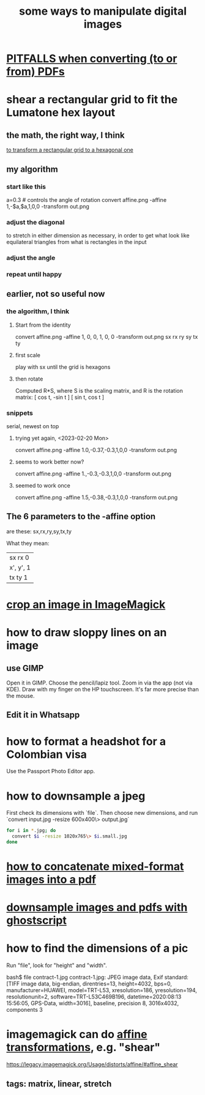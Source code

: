 :PROPERTIES:
:ID:       b5d11fbe-75dc-4c31-8d0d-c44689328ff1
:END:
#+title: some ways to manipulate digital images
* [[https://github.com/JeffreyBenjaminBrown/public_notes_with_github-navigable_links/blob/master/pitfalls_when_converting_pdfs.org][PITFALLS when converting (to or from) PDFs]]
* shear a rectangular grid to fit the Lumatone hex layout
:PROPERTIES:
:ID:       68b3f341-f369-4b6f-841a-b77c37715a86
:END:
** the math, the right way, I think
   [[https://github.com/JeffreyBenjaminBrown/public_notes_with_github-navigable_links/blob/master/to_transform_a_rectangular_grid_to_a_hexagonal_one.org][to transform a rectangular grid to a hexagonal one]]
** my algorithm
*** start like this
    a=0.3 # controls the angle of rotation
    convert affine.png -affine 1,-$a,$a,1,0,0 -transform out.png
*** adjust the diagonal
    to stretch in either dimension as necessary,
    in order to get what look like equilateral triangles
    from what is rectangles in the input
*** adjust the angle
*** repeat until happy
** earlier, not so useful now
*** the algorithm, I think
**** Start from the identity
     convert affine.png -affine 1, 0, 0, 1, 0, 0 -transform out.png
				sx rx ry sy tx ty
**** first scale
     play with sx until the grid is hexagons
**** then rotate
     Computed R*S, where S is the scaling matrix,
     and R is the rotation matrix:
     [ cos t, -sin t ]
     [ sin t,  cos t ]
*** snippets
    serial, newest on top
**** trying yet again, <2023-02-20 Mon>
     convert affine.png -affine 1.0,-0.37,-0.3,1,0,0 -transform out.png
**** seems to work better now?
     convert affine.png -affine 1.,-0.3,-0.3,1,0,0 -transform out.png
**** seemed to work once
     convert affine.png -affine 1.5,-0.38,-0.3,1,0,0 -transform out.png
** The 6 parameters to the -affine option
   are these:
     sx,rx,ry,sy,tx,ty

  What they mean:
                                          | sx  rx  0 |
        | x', y', 1 |  =  | x, y, 1 |  *  | ry  sy  0 |
                                          | tx  ty  1 |
* [[https://github.com/JeffreyBenjaminBrown/public_notes_with_github-navigable_links/blob/master/crop_an_image_in_imagemagick.org][crop an image in ImageMagick]]
* how to draw sloppy lines on an image
** use GIMP
   Open it in GIMP.
   Choose the pencil/lapiz tool.
   Zoom in via the app (not via KDE).
   Draw with my finger on the HP touchscreen.
    It's far more precise than the mouse.
** Edit it in Whatsapp
* how to format a headshot for a Colombian visa
:PROPERTIES:
:ID:       53bb194e-7b52-48ad-91a8-1621010c4462
:END:
  Use the Passport Photo Editor app.
* how to downsample a jpeg
  First check its dimensions with `file`.
  Then choose new dimensions, and run
  `convert input.jpg -resize 600x400\> output.jpg`
#+BEGIN_SRC bash
for i in *.jpg; do
  convert $i -resize 1020x765\> $i.small.jpg
done
#+END_SRC
* [[https://github.com/JeffreyBenjaminBrown/public_notes_with_github-navigable_links/blob/master/how_to_concatenate_mixed_format_images_into_a_pdf.org][how to concatenate mixed-format images into a pdf]]
* [[https://github.com/JeffreyBenjaminBrown/public_notes_with_github-navigable_links/blob/master/downsample_images_and_pdfs_with_ghostscript.org][downsample images and pdfs with ghostscript]]
* how to find the dimensions of a pic
Run "file", look for "height" and "width".

bash$ file contract-1.jpg
contract-1.jpg: JPEG image data, Exif standard: [TIFF image data, big-endian, direntries=13, height=4032, bps=0, manufacturer=HUAWEI, model=TRT-L53, xresolution=186, yresolution=194, resolutionunit=2, software=TRT-L53C469B196, datetime=2020:08:13 15:56:05, GPS-Data, width=3016], baseline, precision 8, 3016x4032, components 3
* imagemagick can do [[https://github.com/JeffreyBenjaminBrown/public_notes_with_github-navigable_links/blob/master/linear_algebra.org#affine-transformations][affine transformations]], e.g. "shear"
  https://legacy.imagemagick.org/Usage/distorts/affine/#affine_shear
** tags: matrix, linear, stretch
